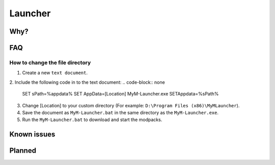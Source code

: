 Launcher
========

Why?
----

FAQ
---

How to change the file directory
^^^^^^^^^^^^^^^^^^^^^^^^^^^^^^^^

1. Create a new ``text document``.
2. Include the following code in to the text document:
.. code-block:: none
   SET sPath=%appdata%
   SET AppData=[Location]
   MyM-Launcher.exe
   SETAppdata=%sPath%
3. Change [Location] to your custom directory (For example: ``D:\Program Files (x86)\MyMLauncher``).
4. Save the document as ``MyM-Launcher.bat`` in the same directory as the ``MyM-Launcher.exe``.
5. Run the ``MyM-Launcher.bat`` to download and start the modpacks.


Known issues
------------

Planned
-------
